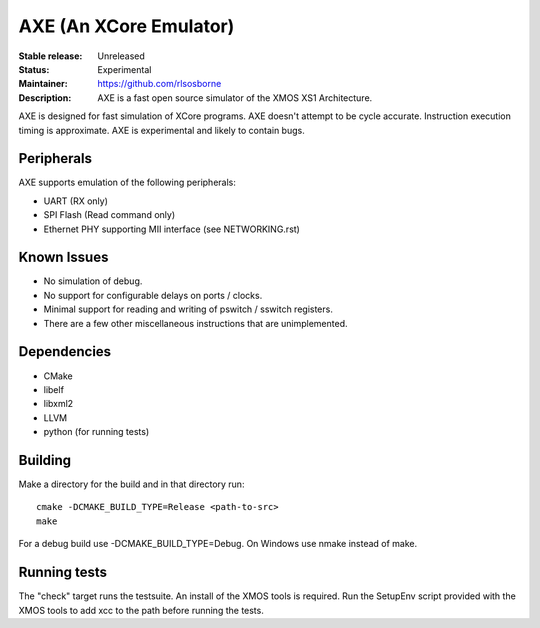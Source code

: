 AXE (An XCore Emulator)
.......................

:Stable release: Unreleased

:Status: Experimental

:Maintainer: https://github.com/rlsosborne

:Description: AXE is a fast open source simulator of the XMOS XS1 Architecture.

AXE is designed for fast simulation of XCore programs. AXE doesn't attempt to
be cycle accurate. Instruction execution timing is approximate. AXE is
experimental and likely to contain bugs.

Peripherals
===========
AXE supports emulation of the following peripherals:

* UART (RX only)
* SPI Flash (Read command only)
* Ethernet PHY supporting MII interface (see NETWORKING.rst)

Known Issues
============

* No simulation of debug.
* No support for configurable delays on ports / clocks.
* Minimal support for reading and writing of pswitch / sswitch registers.
* There are a few other miscellaneous instructions that are unimplemented.

Dependencies
============

* CMake
* libelf
* libxml2
* LLVM
* python (for running tests)

Building
========

Make a directory for the build and in that directory run::

  cmake -DCMAKE_BUILD_TYPE=Release <path-to-src>
  make

For a debug build use -DCMAKE_BUILD_TYPE=Debug. On Windows use nmake instead of
make.

Running tests
=============
The "check" target runs the testsuite. An install of the XMOS tools is required.
Run the SetupEnv script provided with the XMOS tools to add xcc to the path
before running the tests.
